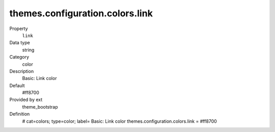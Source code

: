 themes.configuration.colors.link
--------------------------------

.. ..................................
.. container:: table-row dl-horizontal panel panel-default constants theme_bootstrap cat_colors

	Property
		``link``

	Data type
		string

	Category
		color

	Description
		Basic: Link color

	Default
		#ff8700

	Provided by ext
		theme_bootstrap

	Definition
		# cat=colors; type=color; label= Basic: Link color
		themes.configuration.colors.link = #ff8700
